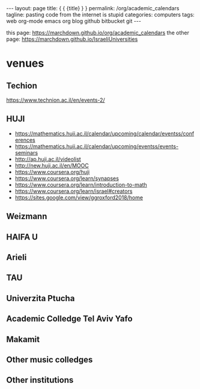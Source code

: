#+BEGIN_HTML
---
layout: page
title: { { {title} } }
permalink: /org/academic_calendars
tagline: pasting code from the internet is stupid
categories: computers
tags: web org-mode emacs org blog github bitbucket git
---
#+END_HTML
this page: https://marchdown.github.io/org/academic_calendars
the other page: https://marchdown.github.io/IsraeliUniversities
* venues
** Techion 
https://www.technion.ac.il/en/events-2/
** HUJI
 - https://mathematics.huji.ac.il/calendar/upcoming/calendar/eventss/conferences
 - https://mathematics.huji.ac.il/calendar/upcoming/eventss/events-seminars
 - http://ap.huji.ac.il/videolist
 - http://new.huji.ac.il/en/MOOC
 - https://www.coursera.org/huji
 - https://www.coursera.org/learn/synapses
 - https://www.coursera.org/learn/introduction-to-math
 - https://www.coursera.org/learn/israel#creators
 - https://sites.google.com/view/ggroxford2018/home


** Weizmann


** HAIFA U
** Arieli
** TAU
** Univerzita Ptucha
** Academic Colledge Tel Aviv Yafo
** Makamit
** Other music colledges
** Other institutions
